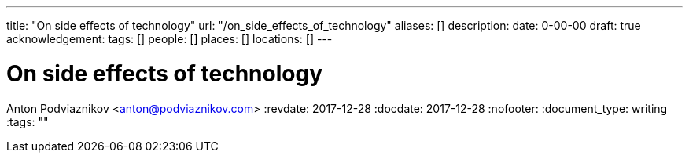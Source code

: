 ---
title: "On side effects of technology"
url: "/on_side_effects_of_technology"
aliases: []
description: 
date: 0-00-00
draft: true
acknowledgement: 
tags: []
people: []
places: []
locations: []
---

= On side effects of technology
Anton Podviaznikov <anton@podviaznikov.com>
:revdate: 2017-12-28
:docdate: 2017-12-28
:nofooter:
:document_type: writing
:tags: ""


